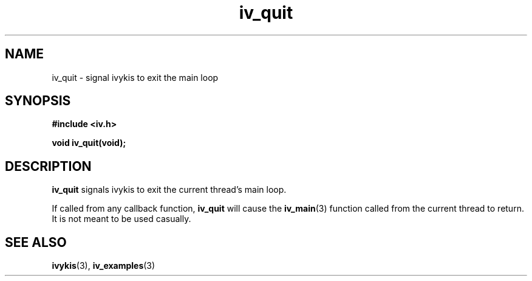 .\" This man page is Copyright (C) 2003, 2010 Lennert Buytenhek.
.\" Permission is granted to distribute possibly modified copies
.\" of this page provided the header is included verbatim,
.\" and in case of nontrivial modification author and date
.\" of the modification is added to the header.
.TH iv_quit 3 2010-08-15 "ivykis" "ivykis programmer's manual"
.SH NAME
iv_quit \- signal ivykis to exit the main loop
.SH SYNOPSIS
.B #include <iv.h>
.sp
.BI "void iv_quit(void);"
.br
.SH DESCRIPTION
.B iv_quit
signals ivykis to exit the current thread's main loop.
.PP
If called from any callback function, 
.B iv_quit
will cause the
.BR iv_main (3)
function called from the current thread to return.  It is not meant
to be used casually.
.SH "SEE ALSO"
.BR ivykis (3),
.BR iv_examples (3)
